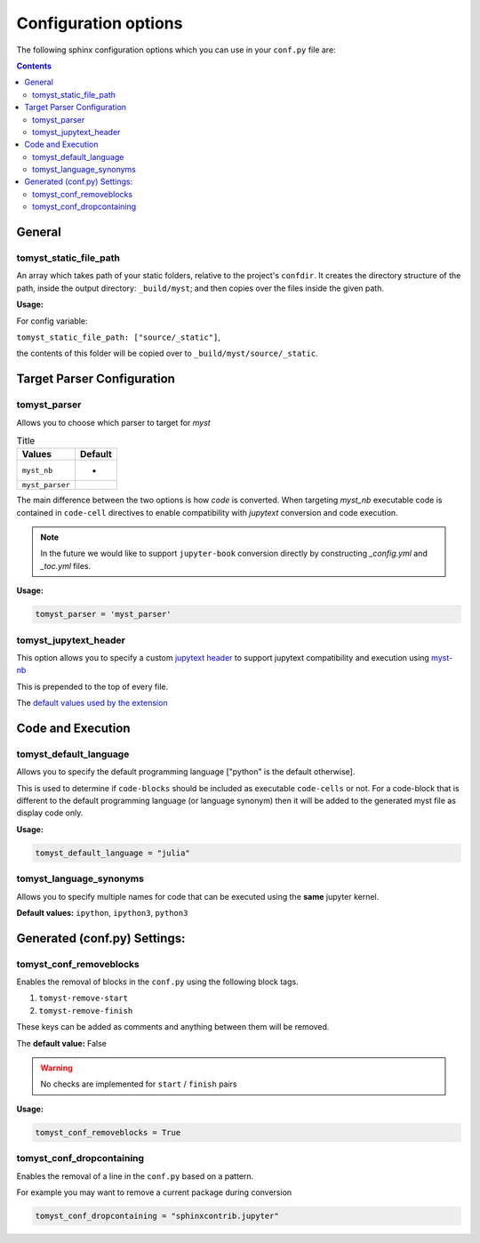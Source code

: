 Configuration options
=====================

The following sphinx configuration options which you can use in
your ``conf.py`` file are:

.. contents::

General
-------

tomyst_static_file_path
~~~~~~~~~~~~~~~~~~~~~~~

An array which takes path of your static folders, relative to the project's ``confdir``.
It creates the directory structure of the path, inside the output directory: ``_build/myst``;
and then copies over the files inside the given path.

**Usage:**

For config variable:

``tomyst_static_file_path: ["source/_static"]``,

the contents of this folder will be copied over to ``_build/myst/source/_static``.


Target Parser Configuration
---------------------------

tomyst_parser
~~~~~~~~~~~~~

Allows you to choose which parser to target for `myst`

.. list-table:: Title
   :header-rows: 1

   * - Values
     - Default
   * - ``myst_nb``
     - *
   * - ``myst_parser``
     -

The main difference between the two options is how `code` is converted.
When targeting `myst_nb` executable code is contained
in ``code-cell`` directives to enable compatibility with `jupytext` conversion
and code execution.

.. note::

    In the future we would like to support ``jupyter-book`` conversion directly
    by constructing `_config.yml` and `_toc.yml` files.

**Usage:**

.. code-block:: bash

   tomyst_parser = 'myst_parser'

tomyst_jupytext_header
~~~~~~~~~~~~~~~~~~~~~~

This option allows you to specify a custom `jupytext header <https://myst-nb.readthedocs.io/en/latest/use/markdown.html>`__
to support jupytext compatibility and execution using `myst-nb <https://github.com/executablebooks/MyST-NB>`__

This is prepended to the top of every file.

The `default values used by the extension <https://github.com/QuantEcon/sphinx-tomyst/blob/4bdcee8d1dca6d4c80147abc03aa617945495cd5/sphinx_tomyst/__init__.py#L8>`__

Code and Execution
------------------

tomyst_default_language
~~~~~~~~~~~~~~~~~~~~~~~

Allows you to specify the default programming language ["python" is the default otherwise].

This is used to determine if ``code-blocks`` should be included as executable ``code-cells`` or not.
For a code-block that is different to the default programming language (or language synonym) then it
will be added to the generated myst file as display code only.

**Usage:**

.. code-block:: bash

   tomyst_default_language = "julia"

tomyst_language_synonyms
~~~~~~~~~~~~~~~~~~~~~~~~

Allows you to specify multiple names for code that can be executed using the **same** jupyter kernel.

**Default values:** ``ipython``, ``ipython3``, ``python3``

Generated (conf.py) Settings:
-----------------------------

tomyst_conf_removeblocks
~~~~~~~~~~~~~~~~~~~~~~~~

Enables the removal of blocks in the ``conf.py`` using the following block tags.

#. ``tomyst-remove-start``
#. ``tomyst-remove-finish``

These keys can be added as comments and anything between them will be removed.

The **default value:** False

.. warning::

    No checks are implemented for ``start`` / ``finish`` pairs

**Usage:**

.. code-block:: python

   tomyst_conf_removeblocks = True

tomyst_conf_dropcontaining
~~~~~~~~~~~~~~~~~~~~~~~~~~

Enables the removal of a line in the ``conf.py`` based on a pattern.

For example you may want to remove a current package during conversion

.. code-block:: python

   tomyst_conf_dropcontaining = "sphinxcontrib.jupyter"
